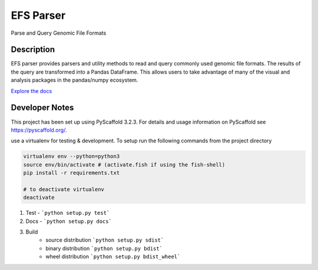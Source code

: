==========
EFS Parser
==========

.. image:: https://readthedocs.org/projects/efs-parser/badge/?version=latest
    :target: https://efs-parser.readthedocs.io/en/latest/?badge=latest
    :alt: Documentation Status

.. image:: https://github.com/epiviz/efs_parser/workflows/efs_parser/badge.svg
    :alt: efs_parser

Parse and Query Genomic File Formats

Description
===========
EFS parser provides parsers and utility methods to read and query commonly used genomic file formats. 
The results of the query are transformed into a Pandas DataFrame. This allows users to take 
advantage of many of the visual and analysis packages in the pandas/numpy ecosystem.

`Explore the docs 
<https://efs-parser.readthedocs.io>`_

Developer Notes
===============

This project has been set up using PyScaffold 3.2.3. For details and usage
information on PyScaffold see https://pyscaffold.org/.

use a virtualenv for testing & development. 
To setup run the following commands from the project directory

.. code-block:: python

    virtualenv env --python=python3
    source env/bin/activate # (activate.fish if using the fish-shell)
    pip install -r requirements.txt

    # to deactivate virtualenv
    deactivate

1. Test - ```python setup.py test```
2. Docs - ```python setup.py docs```
3. Build
    - source distribution  ```python setup.py sdist```
    - binary distribution  ```python setup.py bdist```
    - wheel  distribution  ```python setup.py bdist_wheel```